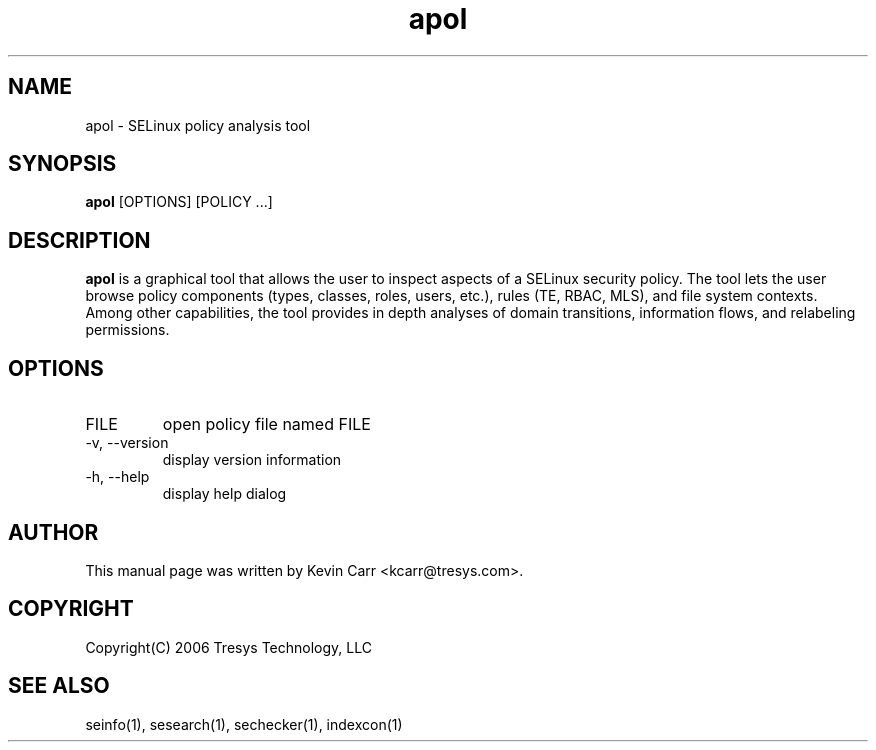 .TH apol 1
.SH NAME
apol \- SELinux policy analysis tool
.SH SYNOPSIS
.B apol
[OPTIONS] [POLICY ...]
.SH DESCRIPTION
.PP
.B apol 
is a graphical tool that allows the user to inspect aspects of a SELinux security policy.  The tool lets the user browse policy components (types, classes, roles, users, etc.), rules (TE, RBAC, MLS), and file system contexts. Among other capabilities, the tool provides in depth analyses of domain transitions, information flows, and relabeling permissions.
.SH OPTIONS
.IP "FILE"
open policy file named FILE
.IP "-v, --version"
display version information
.IP "-h, --help"
display help dialog
.SH AUTHOR
This manual page was written by Kevin Carr <kcarr@tresys.com>.  
.SH COPYRIGHT
Copyright(C) 2006 Tresys Technology, LLC
.SH SEE ALSO
seinfo(1), sesearch(1), sechecker(1), indexcon(1)
